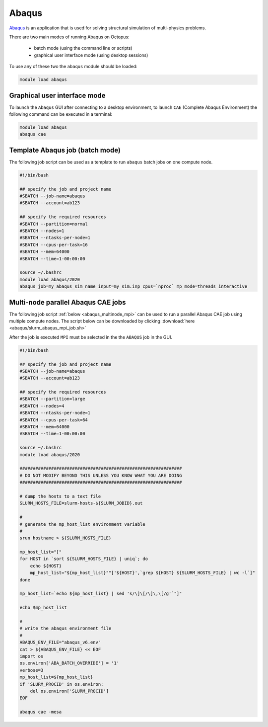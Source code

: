 Abaqus
------

`Abaqus <https://www.3ds.com/products-services/simulia/products/abaqus/>`_ is an
application that is used for solving structural simulation of multi-physics problems.

There are two main modes of running Abaqus on Octopus:

  - batch mode (using the command line or scripts)
  - graphical user interface mode (using desktop sessions)

To use any of these two the ``abaqus`` module should be loaded:

.. code-block:: bash

     module load abaqus

Graphical user interface mode
^^^^^^^^^^^^^^^^^^^^^^^^^^^^^

To launch the ``Abaqus`` GUI after connecting to a desktop environment, to launch
``CAE`` (Complete Abaqus Environment) the following command can be executed in a 
terminal:

.. code-block:: bash

    module load abaqus
    abaqus cae


Template Abaqus job (batch mode)
^^^^^^^^^^^^^^^^^^^^^^^^^^^^^^^^

The following job script can be used as a template to run ``abaqus`` batch jobs on
one compute node.

.. code-block:: bash

   #!/bin/bash

   ## specify the job and project name
   #SBATCH --job-name=abaqus
   #SBATCH --account=ab123

   ## specify the required resources
   #SBATCH --partition=normal
   #SBATCH --nodes=1
   #SBATCH --ntasks-per-node=1
   #SBATCH --cpus-per-task=16
   #SBATCH --mem=64000
   #SBATCH --time=1-00:00:00

   source ~/.bashrc
   module load abaqus/2020
   abaqus job=my_abaqus_sim_name input=my_sim.inp cpus=`nproc` mp_mode=threads interactive

Multi-node parallel Abaqus CAE jobs
^^^^^^^^^^^^^^^^^^^^^^^^^^^^^^^^^^^

The following job script :ref:`below <abaqus_multinode_mpi>` can be used to run a
parallel Abaqus CAE job using multiple compute nodes. The script below can be 
downloaded by clicking :download:`here <abaqus/slurm_abaqus_mpi_job.sh>`

After the job is executed ``MPI`` must be selected in the the ``ABAQUS`` job in the GUI.

.. image:: abaqus/abaqus_mpi_job.png
   :width: 3000px

.. _abaqus_multinode_mpi:

.. code-block:: bash

   #!/bin/bash

   ## specify the job and project name
   #SBATCH --job-name=abaqus
   #SBATCH --account=ab123

   ## specify the required resources
   #SBATCH --partition=large
   #SBATCH --nodes=4
   #SBATCH --ntasks-per-node=1
   #SBATCH --cpus-per-task=64
   #SBATCH --mem=64000
   #SBATCH --time=1-00:00:00

   source ~/.bashrc
   module load abaqus/2020

   ##############################################################
   # DO NOT MODIFY BEYOND THIS UNLESS YOU KNOW WHAT YOU ARE DOING
   ##############################################################

   # dump the hosts to a text file
   SLURM_HOSTS_FILE=slurm-hosts-${SLURM_JOBID}.out

   #
   # generate the mp_host_list environment variable
   #
   srun hostname > ${SLURM_HOSTS_FILE}

   mp_host_list="["
   for HOST in `sort ${SLURM_HOSTS_FILE} | uniq`; do
       echo ${HOST}
       mp_host_list="${mp_host_list}""['${HOST}',`grep ${HOST} ${SLURM_HOSTS_FILE} | wc -l`]" 
   done

   mp_host_list=`echo ${mp_host_list} | sed 's/\]\[/\]\,\[/g'`"]"

   echo $mp_host_list

   #
   # write the abaqus environment file
   #
   ABAQUS_ENV_FILE="abaqus_v6.env"
   cat > ${ABAQUS_ENV_FILE} << EOF
   import os
   os.environ['ABA_BATCH_OVERRIDE'] = '1'
   verbose=3
   mp_host_list=${mp_host_list}
   if 'SLURM_PROCID' in os.environ:
       del os.environ['SLURM_PROCID']
   EOF

   abaqus cae -mesa

